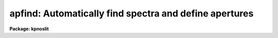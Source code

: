 .. _apfind:

apfind: Automatically find spectra and define apertures
=======================================================

**Package: kpnoslit**

.. raw:: html

  </tr></table><p>
  <h3>Name</h3>
  <!-- BeginSection: 'NAME' -->
  <p>
  apfind -- Find spectra and define apertures automatically
  </p>
  <!-- EndSection:   'NAME' -->
  <h3>Usage</h3>
  <!-- BeginSection: 'USAGE' -->
  <p>
  apfind input
  </p>
  <!-- EndSection:   'USAGE' -->
  <h3>Parameters</h3>
  <!-- BeginSection: 'PARAMETERS' -->
  <dl>
  <dt><b>input</b></dt>
  <!-- Sec='PARAMETERS' Level=0 Label='input' Line='input' -->
  <dd>List of input images in which spectra are to be identified and
  apertures defined automatically.
  </dd>
  </dl>
  <dl>
  <dt><b>apertures = <tt>""</tt></b></dt>
  <!-- Sec='PARAMETERS' Level=0 Label='apertures' Line='apertures = ""' -->
  <dd>Apertures to recenter, resize, trace, and extract.  This only applies
  to apertures read from the input or reference database.  Any new
  apertures defined with the automatic finding algorithm or interactively
  are always selected.  The syntax is a list comma separated ranges
  where a range can be a single aperture number, a hyphen separated
  range of aperture numbers, or a range with a step specified by <tt>"x&lt;step&gt;"</tt>;
  for example, <tt>"1,3-5,9-12x2"</tt>.
  </dd>
  </dl>
  <dl>
  <dt><b>references = <tt>""</tt></b></dt>
  <!-- Sec='PARAMETERS' Level=0 Label='references' Line='references = ""' -->
  <dd>List of reference images to be used to define apertures for the input
  images.  When a reference image is given it supersedes apertures
  previously defined for the input image. The list may be null, <tt>""</tt>, or
  any number of images less than or equal to the list of input images.
  There are three special words which may be used in place of an image
  name.  The word <tt>"last"</tt> refers to the last set of apertures written to
  the database.  The word <tt>"OLD"</tt> requires that an entry exist
  and the word <tt>"NEW"</tt> requires that the entry not exist for each input image.
  </dd>
  </dl>
  <dl>
  <dt><b>interactive = no</b></dt>
  <!-- Sec='PARAMETERS' Level=0 Label='interactive' Line='interactive = no' -->
  <dd>Run this task interactively?  If the task is not run interactively then
  all user queries are suppressed and interactive aperture editing is
  disabled.
  </dd>
  </dl>
  <dl>
  <dt><b>find = yes</b></dt>
  <!-- Sec='PARAMETERS' Level=0 Label='find' Line='find = yes' -->
  <dd>Find the spectra and define apertures automatically?  In order for
  spectra to be found automatically there must be no apertures for the
  input image or reference image defined in the database and the
  parameter <i>nfind</i> must be greater than zero.
  </dd>
  </dl>
  <dl>
  <dt><b>recenter = no</b></dt>
  <!-- Sec='PARAMETERS' Level=0 Label='recenter' Line='recenter = no' -->
  <dd>Recenter the apertures?
  </dd>
  </dl>
  <dl>
  <dt><b>resize = no</b></dt>
  <!-- Sec='PARAMETERS' Level=0 Label='resize' Line='resize = no' -->
  <dd>Resize the apertures?
  </dd>
  </dl>
  <dl>
  <dt><b>edit = yes</b></dt>
  <!-- Sec='PARAMETERS' Level=0 Label='edit' Line='edit = yes' -->
  <dd>Edit the apertures?  The <i>interactive</i> parameter must also be yes.
  </dd>
  </dl>
  <dl>
  <dt><b>line = INDEF</b></dt>
  <!-- Sec='PARAMETERS' Level=0 Label='line' Line='line = INDEF' -->
  <dd>The dispersion line (line or column perpendicular to the dispersion axis) to
  be used in finding the spectra.  A value of INDEF selects the middle of the
  image.
  </dd>
  </dl>
  <dl>
  <dt><b>nsum = 1</b></dt>
  <!-- Sec='PARAMETERS' Level=0 Label='nsum' Line='nsum = 1' -->
  <dd>Number of dispersion lines to be summed or medianed.  The lines are taken
  around the specified dispersion line.  A positive value sums lines and
  a negative value medians lines.
  </dd>
  </dl>
  <dl>
  <dt><b>nfind = 1</b></dt>
  <!-- Sec='PARAMETERS' Level=0 Label='nfind' Line='nfind = 1' -->
  <dd>Maximum number of apertures to be defined.  This is a query parameter
  so the user is queried for a value except when given explicitly on
  the command line.
  </dd>
  </dl>
  <dl>
  <dt><b>minsep = 5.</b></dt>
  <!-- Sec='PARAMETERS' Level=0 Label='minsep' Line='minsep = 5.' -->
  <dd>Minimum separation between spectra.  Weaker spectra or noise within this
  distance of a stronger spectrum are rejected.
  </dd>
  </dl>
  <dl>
  <dt><b>maxsep = 1000.</b></dt>
  <!-- Sec='PARAMETERS' Level=0 Label='maxsep' Line='maxsep = 1000.' -->
  <dd>Maximum separation between adjacent spectra.  This parameter
  is used to identify missing spectra in uniformly spaced spectra produced
  by fiber spectrographs.  If two adjacent spectra exceed this separation
  then it is assumed that a spectrum is missing and the aperture identification
  assignments will be adjusted accordingly.
  </dd>
  </dl>
  <dl>
  <dt><b>order = <tt>"increasing"</tt></b></dt>
  <!-- Sec='PARAMETERS' Level=0 Label='order' Line='order = "increasing"' -->
  <dd>When assigning aperture identifications order the spectra <tt>"increasing"</tt>
  or <tt>"decreasing"</tt> with increasing pixel position (left-to-right or
  right-to-left in a cross-section plot of the image).
  </dd>
  </dl>
  <!-- EndSection:   'PARAMETERS' -->
  <h3>Additional parameters</h3>
  <!-- BeginSection: 'ADDITIONAL PARAMETERS' -->
  <p>
  I/O parameters and the default dispersion axis are taken from the
  package parameters, the default aperture parameters are taken from the
  task <b>apdefault</b>, and parameters used for centering and editing the
  apertures are taken from <b>apedit</b>.
  </p>
  <p>
  When this operation is performed from the task <b>apall</b> all parameters
  except the package parameters are included in that task.
  </p>
  <!-- EndSection:   'ADDITIONAL PARAMETERS' -->
  <h3>Description</h3>
  <!-- BeginSection: 'DESCRIPTION' -->
  <p>
  For each image in the input image list spectra are identified and
  default apertures defined.  The automatic aperture finding is performed
  only if 1) there are no apertures defined for the reference image, 2)
  there are no apertures defined for the input image, 3) the parameter
  <i>find</i> is yes, and 4) the parameter <i>nfind</i> is greater than
  zero.
  </p>
  <p>
  The automatic finding algorithm uses the following steps.  First, all local
  maxima are found.  The maxima are sorted by peak value and the weaker
  of the peaks separated by less than the value given by the parameter
  <i>minsep</i> are rejected.  Finally, at most the <i>nfind</i> strongests
  peaks are kept.  <b>Nfind</b> is a query parameter, so if it is not
  specified explicitly on the command line, the desired number of spectra
  to be found is requested.  After the peaks have been found the
  <b>center1d</b> algorithm is used to refine the centers of the
  profiles.  Apertures having the default parameters set with the task
  <b>apdefault</b> are defined at each center.  This algorithm is also
  available with the <tt>'f'</tt> key in the task <b>apedit</b> with the change that
  existing apertures are kept and count toward the maximum number
  specified by <b>nfind</b>.
  </p>
  <p>
  The automatic assignment of aperture numbers, beam numbers, and titles
  has several options.  The simplest is when no aperture identification
  table, parameter <i>apidtable</i>, is specified and the maximum separation
  parameter, <i>maxsep</i>, is very large.  In this case the aperture and
  beam numbers are sequential starting from one and numbered either from
  left-to-right or right-to-left depending on the <i>order</i> parameter.
  There are no aperture titles in this case.  If two adjacent spectra are
  separated by more than the specified maximum then the aperture numbers
  jump by the integer part of the ratio of the separation to the
  specified maximum separation.  This is used when the image is expected
  to have evenly spaced spectra, such as in multifiber spectrographs, in
  which some may be missing due to broken fibers.  Finally, the
  aperture identification table (either a text file or an image
  having a set of SLFIBnnn keyowrds) may contain lines with aperture number,
  beam number, and (optional) title.  The sequential numbers are then
  indices into this table.  Note that the skipping of missing spectra and
  the ordering applies to entries in this table as well.
  </p>
  <p>
  The ways in which the automatic method can fail for evenly spaced
  spectra with missing members are when the first spectrum is missing on
  the side from which the ordering begins and when the expected rather
  the actual number of spectra is used.  In the first case one can use
  the interactive <tt>'o'</tt> key of the aperture editing facility to specify the
  identity of any aperture and then all other apertures will be
  appropriately reidentified.  If more spectra are sought than actually
  exist then noise spikes may be mistakenly found.  This problem can be
  eliminated by specifying the actual number of spectra or minimized by
  using the threshold centering parameter.
  </p>
  <p>
  The <i>recenter</i> parameter allows recentering apertures if defined by
  a reference image.  Since the purpose of this task is to find new
  apertures it is usually the case that there are no reference images and
  recentering is not done.  The default apertures are of fixed width.
  The <i>resize</i> parameter may be used to adjust the widths in a
  variety of ways.  The aperture positions and any other parameters may
  also be edited with the aperture editing function if selected by the
  <i>apedit</i> parameter and the task is run interactively.
  </p>
  <p>
  If the task is interactive the user is queried whether to perform
  various steps on each image.  The queries may be answered with one of
  the four values <tt>"yes"</tt>, <tt>"no"</tt>, <tt>"YES"</tt> and <tt>"NO"</tt>, where an upper case
  response suppresses all further queries to this question.
  </p>
  <p>
  The aperture finding algorithm may be selected from nearly every task
  in the package.
  </p>
  <!-- EndSection:   'DESCRIPTION' -->
  <h3>Examples</h3>
  <!-- BeginSection: 'EXAMPLES' -->
  <p>
  	cl&gt; apfind image nfind=10
  </p>
  <!-- EndSection:   'EXAMPLES' -->
  <h3>Revisions</h3>
  <!-- BeginSection: 'REVISIONS' -->
  <dl>
  <dt><b>APFIND V2.11</b></dt>
  <!-- Sec='REVISIONS' Level=0 Label='APFIND' Line='APFIND V2.11' -->
  <dd>The <tt>"apertures"</tt> parameter can be used to select apertures for resizing,
  recentering, tracing, and extraction.  This parameter name was previously
  used for selecting apertures in the recentering algorithm.  The new
  parameter name for this is now <tt>"aprecenter"</tt>.
  The aperture ID table information may now be contained in the
  image header under the keywords SLFIBnnn.
  </dd>
  </dl>
  <p>
  SEE ALSO
  center1d, apdefault, aprecenter, apresize, apedit, apall
  </p>
  
  <!-- EndSection:    'REVISIONS' -->
  
  <!-- Contents: 'NAME' 'USAGE' 'PARAMETERS' 'ADDITIONAL PARAMETERS' 'DESCRIPTION' 'EXAMPLES' 'REVISIONS'  -->
  
